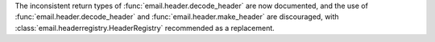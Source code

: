 The inconsistent return types of :func:`email.header.decode_header` are now documented,
and the use of :func:`email.header.decode_header` and :func:`email.header.make_header`
are discouraged, with :class:`email.headerregistry.HeaderRegistry` recommended as a
replacement.
